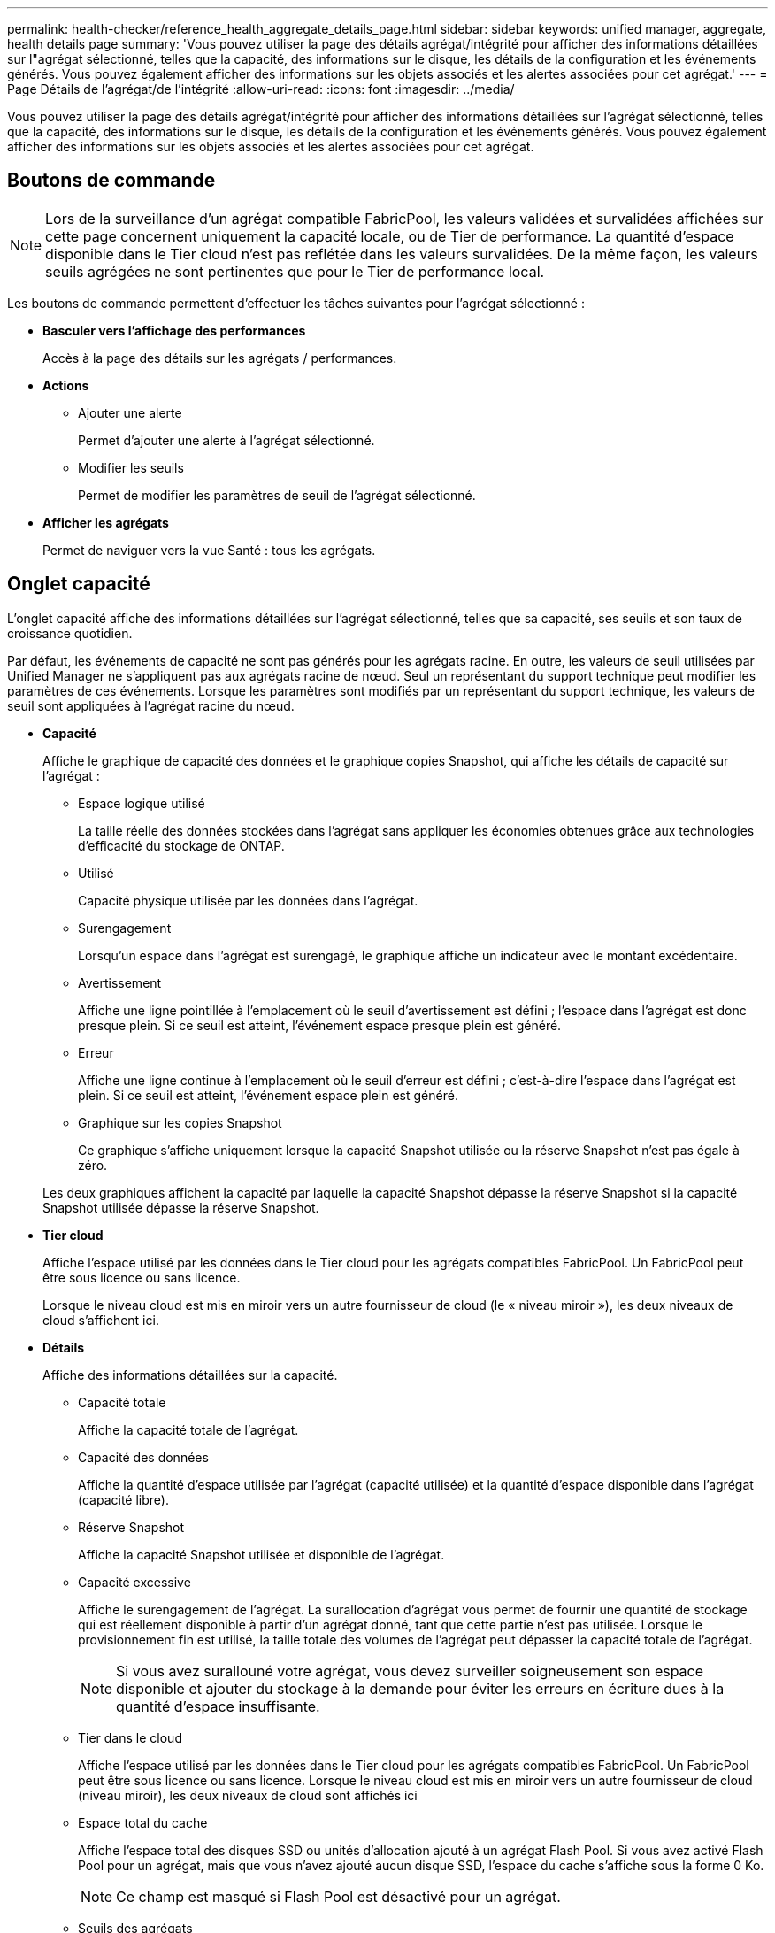 ---
permalink: health-checker/reference_health_aggregate_details_page.html 
sidebar: sidebar 
keywords: unified manager, aggregate, health details page 
summary: 'Vous pouvez utiliser la page des détails agrégat/intégrité pour afficher des informations détaillées sur l"agrégat sélectionné, telles que la capacité, des informations sur le disque, les détails de la configuration et les événements générés. Vous pouvez également afficher des informations sur les objets associés et les alertes associées pour cet agrégat.' 
---
= Page Détails de l'agrégat/de l'intégrité
:allow-uri-read: 
:icons: font
:imagesdir: ../media/


[role="lead"]
Vous pouvez utiliser la page des détails agrégat/intégrité pour afficher des informations détaillées sur l'agrégat sélectionné, telles que la capacité, des informations sur le disque, les détails de la configuration et les événements générés. Vous pouvez également afficher des informations sur les objets associés et les alertes associées pour cet agrégat.



== Boutons de commande

[NOTE]
====
Lors de la surveillance d'un agrégat compatible FabricPool, les valeurs validées et survalidées affichées sur cette page concernent uniquement la capacité locale, ou de Tier de performance. La quantité d'espace disponible dans le Tier cloud n'est pas reflétée dans les valeurs survalidées. De la même façon, les valeurs seuils agrégées ne sont pertinentes que pour le Tier de performance local.

====
Les boutons de commande permettent d'effectuer les tâches suivantes pour l'agrégat sélectionné :

* *Basculer vers l'affichage des performances*
+
Accès à la page des détails sur les agrégats / performances.

* *Actions*
+
** Ajouter une alerte
+
Permet d'ajouter une alerte à l'agrégat sélectionné.

** Modifier les seuils
+
Permet de modifier les paramètres de seuil de l'agrégat sélectionné.



* *Afficher les agrégats*
+
Permet de naviguer vers la vue Santé : tous les agrégats.





== Onglet capacité

L'onglet capacité affiche des informations détaillées sur l'agrégat sélectionné, telles que sa capacité, ses seuils et son taux de croissance quotidien.

Par défaut, les événements de capacité ne sont pas générés pour les agrégats racine. En outre, les valeurs de seuil utilisées par Unified Manager ne s'appliquent pas aux agrégats racine de nœud. Seul un représentant du support technique peut modifier les paramètres de ces événements. Lorsque les paramètres sont modifiés par un représentant du support technique, les valeurs de seuil sont appliquées à l'agrégat racine du nœud.

* *Capacité*
+
Affiche le graphique de capacité des données et le graphique copies Snapshot, qui affiche les détails de capacité sur l'agrégat :

+
** Espace logique utilisé
+
La taille réelle des données stockées dans l'agrégat sans appliquer les économies obtenues grâce aux technologies d'efficacité du stockage de ONTAP.

** Utilisé
+
Capacité physique utilisée par les données dans l'agrégat.

** Surengagement
+
Lorsqu'un espace dans l'agrégat est surengagé, le graphique affiche un indicateur avec le montant excédentaire.

** Avertissement
+
Affiche une ligne pointillée à l'emplacement où le seuil d'avertissement est défini ; l'espace dans l'agrégat est donc presque plein. Si ce seuil est atteint, l'événement espace presque plein est généré.

** Erreur
+
Affiche une ligne continue à l'emplacement où le seuil d'erreur est défini ; c'est-à-dire l'espace dans l'agrégat est plein. Si ce seuil est atteint, l'événement espace plein est généré.

** Graphique sur les copies Snapshot
+
Ce graphique s'affiche uniquement lorsque la capacité Snapshot utilisée ou la réserve Snapshot n'est pas égale à zéro.



+
Les deux graphiques affichent la capacité par laquelle la capacité Snapshot dépasse la réserve Snapshot si la capacité Snapshot utilisée dépasse la réserve Snapshot.

* *Tier cloud*
+
Affiche l'espace utilisé par les données dans le Tier cloud pour les agrégats compatibles FabricPool. Un FabricPool peut être sous licence ou sans licence.

+
Lorsque le niveau cloud est mis en miroir vers un autre fournisseur de cloud (le « niveau miroir »), les deux niveaux de cloud s'affichent ici.

* *Détails*
+
Affiche des informations détaillées sur la capacité.

+
** Capacité totale
+
Affiche la capacité totale de l'agrégat.

** Capacité des données
+
Affiche la quantité d'espace utilisée par l'agrégat (capacité utilisée) et la quantité d'espace disponible dans l'agrégat (capacité libre).

** Réserve Snapshot
+
Affiche la capacité Snapshot utilisée et disponible de l'agrégat.

** Capacité excessive
+
Affiche le surengagement de l'agrégat. La surallocation d'agrégat vous permet de fournir une quantité de stockage qui est réellement disponible à partir d'un agrégat donné, tant que cette partie n'est pas utilisée. Lorsque le provisionnement fin est utilisé, la taille totale des volumes de l'agrégat peut dépasser la capacité totale de l'agrégat.

+
[NOTE]
====
Si vous avez surallouné votre agrégat, vous devez surveiller soigneusement son espace disponible et ajouter du stockage à la demande pour éviter les erreurs en écriture dues à la quantité d'espace insuffisante.

====
** Tier dans le cloud
+
Affiche l'espace utilisé par les données dans le Tier cloud pour les agrégats compatibles FabricPool. Un FabricPool peut être sous licence ou sans licence. Lorsque le niveau cloud est mis en miroir vers un autre fournisseur de cloud (niveau miroir), les deux niveaux de cloud sont affichés ici

** Espace total du cache
+
Affiche l'espace total des disques SSD ou unités d'allocation ajouté à un agrégat Flash Pool. Si vous avez activé Flash Pool pour un agrégat, mais que vous n'avez ajouté aucun disque SSD, l'espace du cache s'affiche sous la forme 0 Ko.

+
[NOTE]
====
Ce champ est masqué si Flash Pool est désactivé pour un agrégat.

====
** Seuils des agrégats
+
Affiche les seuils de capacité d'agrégat suivants :

+
*** Presque plein seuil
+
Spécifie le pourcentage où un agrégat est presque plein.

*** Seuil maximal
+
Spécifie le pourcentage lorsqu'un agrégat est plein.

*** Seuil presque dépassé
+
Spécifie le pourcentage auquel un agrégat est presque surengagé.

*** Seuil de surengagement
+
Spécifie le pourcentage de surallocation d'un agrégat.



** Autres détails: Taux de croissance quotidien
+
Affiche l'espace disque utilisé dans l'agrégat si le taux de changement entre les deux derniers échantillons se poursuit pendant 24 heures.

+
Par exemple, si un agrégat utilise 10 Go d'espace disque à 14 h et 12 Go à 6 h, le taux de croissance quotidien (Go) de cet agrégat est de 2 Go.

** Déplacement de volumes
+
Affiche le nombre d'opérations de déplacement de volumes en cours :

+
*** Volumes hors service
+
Affiche le nombre et la capacité des volumes qui sont déplacés hors de l'agrégat.

+
Vous pouvez cliquer sur le lien pour afficher plus d'informations, notamment le nom du volume, l'agrégat vers lequel le volume est déplacé, l'état de l'opération de déplacement de volume et l'heure de fin estimée.

*** Volumes dans
+
Affiche le nombre et la capacité restante des volumes qui sont déplacés vers l'agrégat.

+
Vous pouvez cliquer sur le lien pour afficher plus d'informations, notamment le nom du volume, l'agrégat depuis lequel le volume est déplacé, l'état de l'opération de déplacement de volume et l'heure de fin estimée.

*** Capacité utilisée estimée après le déplacement de volume
+
Affiche la quantité estimée d'espace utilisé (en pourcentage, en Ko, Mo, Go, etc.) dans l'agrégat une fois les opérations de déplacement de volume terminées.





* *Présentation de la capacité - volumes*
+
Affiche des graphiques fournissant des informations sur la capacité des volumes de l'agrégat. La quantité d'espace utilisée par le volume (capacité utilisée) et la quantité d'espace disponible (capacité libre) dans le volume sont affichées. Lorsque l'événement Volume Space at Risk est généré pour les volumes à provisionnement fin, la quantité d'espace utilisée par le volume (capacité utilisée) et la quantité d'espace disponible dans le volume mais ne peut pas être utilisée (capacité inutilisable) en raison de problèmes de capacité de l'agrégat sont affichés.

+
Vous pouvez sélectionner le graphique à afficher dans les listes déroulantes. Vous pouvez trier les données affichées sur le graphique pour afficher des informations telles que la taille utilisée, la taille provisionnée, la capacité disponible, le taux de croissance quotidien le plus rapide et le taux de croissance le plus lent. Vous pouvez filtrer les données en fonction des SVM qui contiennent les volumes de l'agrégat. Vous pouvez également afficher des détails sur les volumes à provisionnement fin. Vous pouvez afficher les détails de points spécifiques sur le graphique en positionnant le curseur sur la zone d'intérêt. Par défaut, le graphique affiche les 30 principaux volumes filtrés dans l'agrégat.





== Onglet informations sur le disque

Affiche des informations détaillées sur les disques de l'agrégat sélectionné, y compris le type et la taille RAID, et le type de disques utilisés dans l'agrégat. L'onglet affiche également sous forme graphique les groupes RAID et les types de disques utilisés (SAS, ATA, FCAL, SSD ou VMDISK, par exemple). Pour plus d'informations, telles que la baie, le tiroir et la vitesse de rotation des disques, vous pouvez positionner votre curseur sur les disques de parité et de données.

* *Données*
+
Affiche graphiquement des informations sur les disques de données dédiés, les disques de données partagés, ou les deux. Lorsque les disques de données contiennent des disques partagés, les détails graphiques des disques partagés sont affichés. Lorsque les disques de données contiennent des disques dédiés et des disques partagés, les détails graphiques des disques de données dédiés et des disques de données partagés sont affichés.

+
** *Détails RAID*
+
Les détails RAID s'affichent uniquement pour les disques dédiés.

+
*** Type
+
Affiche le type RAID (RAID0, RAID4, RAID-DP ou RAID-TEC).

*** Taille du groupe
+
Affiche le nombre maximum de disques autorisés dans le groupe RAID.

*** Groupes
+
Affiche le nombre de groupes RAID de l'agrégat.



** *Disques utilisés*
+
*** Type effectif
+
Affiche les types de disques de données (par exemple, ATA, SATA, FCAL, SSD, Ou VMDISK) dans l'agrégat.

*** Disques de données
+
Affiche le nombre et la capacité des disques de données affectés à un agrégat. Les informations détaillées du disque de données ne sont pas affichées lorsque l'agrégat contient uniquement des disques partagés.

*** Disques de parité
+
Affiche le nombre et la capacité des disques de parité affectés à un agrégat. Les informations détaillées du disque de parité ne sont pas affichées lorsque l'agrégat contient uniquement des disques partagés.

*** Disques partagés
+
Affiche le nombre et la capacité des disques de données partagés affectés à un agrégat. Les détails des disques partagés ne sont affichés que lorsque l'agrégat contient des disques partagés.



** *Disques de rechange*
+
Affiche le type, le nombre et la capacité effectifs des disques de données disponibles pour le nœud de l'agrégat sélectionné.

+
[NOTE]
====
Lorsqu'un agrégat est basculée vers le nœud partenaire, Unified Manager n'affiche pas tous les disques de spare compatibles avec l'agrégat.

====


* *Cache SSD*
+
La section fournit des informations détaillées sur les disques SSD cache dédiés et les disques SSD cache partagés.

+
Les détails suivants pour les disques SSD en cache dédiés sont affichés :

+
** *Détails RAID*
+
*** Type
+
Affiche le type RAID (RAID0, RAID4, RAID-DP ou RAID-TEC).

*** Taille du groupe
+
Affiche le nombre maximum de disques autorisés dans le groupe RAID.

*** Groupes
+
Affiche le nombre de groupes RAID de l'agrégat.



** *Disques utilisés*
+
*** Type effectif
+
Indique que les disques utilisés pour le cache dans l'agrégat sont de type SSD.

*** Disques de données
+
Affiche le nombre et la capacité des disques de données affectés à un agrégat pour le cache.

*** Disques de parité
+
Affiche le nombre et la capacité des disques de parité affectés à un agrégat pour le cache.



** *Disques de rechange*
+
Affiche le type, le nombre et la capacité effectifs des disques de réserve disponibles pour le nœud de l'agrégat sélectionné pour la mise en cache.

+
[NOTE]
====
Lorsqu'un agrégat est basculée vers le nœud partenaire, Unified Manager n'affiche pas tous les disques de spare compatibles avec l'agrégat.

====


+
Fournit les détails suivants pour le cache partagé :

+
** *Pool de stockage*
+
Affiche le nom du pool de stockage. Vous pouvez déplacer le pointeur sur le nom du pool de stockage pour afficher les détails suivants :

+
*** État
+
Affiche l'état du pool de stockage, qui peut être sain ou malsain.

*** Nombre total d'allocations
+
Affiche le nombre total d'unités d'allocation et la taille dans le pool de stockage.

*** Taille de l'unité d'allocation
+
Affiche la quantité minimale d'espace du pool de stockage pouvant être alloué à un agrégat.

*** Disques
+
Affiche le nombre de disques utilisés pour créer le pool de stockage. Si le nombre de disques dans la colonne du pool de stockage et le nombre de disques affichés dans l'onglet informations sur le disque correspondant à ce pool de stockage ne correspondent pas, cela indique qu'un ou plusieurs disques sont rompus et que le pool de stockage est défectueux.

*** Allocation utilisée
+
Affiche le nombre et la taille des unités d'allocation utilisées par les agrégats. Vous pouvez cliquer sur le nom de l'agrégat pour afficher les détails de cet agrégat.

*** Allocation disponible
+
Affiche le nombre et la taille des unités d'allocation disponibles pour les nœuds. Vous pouvez cliquer sur le nom du nœud pour afficher les détails de l'agrégat.



** *Cache alloué*
+
Affiche la taille des unités d'allocation utilisées par l'agrégat.

** *Unités d'allocation*
+
Affiche le nombre d'unités d'allocation utilisées par l'agrégat.

** *Disques*
+
Affiche le nombre de disques contenus dans le pool de stockage.

** *Détails*
+
*** Pool de stockage
+
Affiche le nombre de pools de stockage.

*** Taille totale
+
Affiche la taille totale des pools de stockage.





* *Tier cloud*
+
Affiche le nom du Tier cloud si vous avez configuré un agrégat compatible FabricPool et affiche l'espace total utilisé. Lorsque le niveau cloud est mis en miroir vers un autre fournisseur cloud (niveau en miroir), les détails des deux niveaux cloud s'affichent ici





== Onglet Configuration

L'onglet Configuration affiche des détails sur l'agrégat sélectionné, tels que son nœud de cluster, son type de bloc, son type RAID, sa taille RAID et le nombre de groupes RAID :

* *Aperçu*
+
** Nœud
+
Affiche le nom du nœud qui contient l'agrégat sélectionné.

** Type de bloc
+
Affiche le format de bloc de l'agrégat : 32 bits ou 64 bits.

** Type RAID
+
Affiche le type RAID (RAID0, RAID4, RAID-DP, RAID-TEC ou RAID mixte).

** Taille de la RAID
+
Affiche la taille du groupe RAID.

** Groupes RAID
+
Affiche le nombre de groupes RAID de l'agrégat.

** Type de SnapLock
+
Affiche le type SnapLock de l'agrégat.



* *Tier cloud*
+
Si cet agrégat est compatible avec FabricPool, les détails du Tier cloud sont affichés. Certains champs diffèrent selon le fournisseur de stockage. Lorsque le niveau cloud est mis en miroir vers un autre fournisseur de cloud (le « niveau miroir »), les deux niveaux de cloud s'affichent ici.

+
** Fournisseur
+
Affiche le nom du fournisseur de stockage, par exemple StorageGRID, Amazon S3, IBM Cloud Object Storage, Microsoft Azure Cloud, Google Cloud Storage ou Alibaba Cloud Object Storage.

** Nom
+
Affiche le nom du Tier cloud lors de sa création par ONTAP.

** Serveur
+
Affiche le FQDN du niveau de cloud.

** Port
+
Port utilisé pour communiquer avec le fournisseur cloud.

** Clé d'accès ou compte
+
Affiche la clé d'accès ou le compte pour le niveau de Cloud.

** Nom du conteneur
+
Affiche le nom du compartiment ou du conteneur du Tier cloud.

** SSL
+
Indique si le chiffrement SSL est activé pour le niveau cloud.







== Zone historique

La zone Historique affiche des graphiques fournissant des informations sur la capacité de l'agrégat sélectionné. En outre, vous pouvez cliquer sur le bouton *Exporter* pour créer un rapport au format CSV pour le graphique que vous consultez.

Vous pouvez sélectionner un type de graphique dans la liste déroulante située en haut du volet Historique. Vous pouvez également afficher les détails d'une période donnée en sélectionnant 1 semaine, 1 mois ou 1 an. Les graphiques historiques peuvent vous aider à identifier les tendances : par exemple, si l'utilisation de l'agrégat dépasse constamment le seuil presque plein, vous pouvez prendre l'action appropriée.

Les graphiques de l'historique affichent les informations suivantes :

* *Capacité agrégée utilisée (%)*
+
Affiche la capacité utilisée dans l'agrégat et la tendance dans la façon dont la capacité d'agrégat est utilisée en fonction de l'historique d'utilisation sous forme de graphiques en pourcentage sur l'axe vertical (y). La période s'affiche sur l'axe horizontal (x). Vous pouvez sélectionner une période d'une semaine, d'un mois ou d'une année. Vous pouvez afficher les détails de points spécifiques sur le graphique en positionnant le curseur sur une zone particulière. Vous pouvez masquer ou afficher un graphique en ligne en cliquant sur la légende appropriée. Par exemple, lorsque vous cliquez sur la légende capacité utilisée, la ligne du graphique capacité utilisée est masquée.

* *Capacité agrégée utilisée par rapport à capacité totale*
+
Affiche la tendance d'utilisation de la capacité d'agrégat en fonction de l'historique d'utilisation, ainsi que de la capacité utilisée et de la capacité totale, sous forme de graphiques linéaires, en octets, en kilo-octets, en mégaoctets, et ainsi de suite, sur l'axe vertical (y). La période s'affiche sur l'axe horizontal (x). Vous pouvez sélectionner une période d'une semaine, d'un mois ou d'une année. Vous pouvez afficher les détails de points spécifiques sur le graphique en positionnant le curseur sur une zone particulière. Vous pouvez masquer ou afficher un graphique en ligne en cliquant sur la légende appropriée. Par exemple, lorsque vous cliquez sur la légende Trend Capacity Used, la ligne de graphique Trend Capacity Used est masquée.

* *Capacité agrégée utilisée (%) par rapport à engagé (%)*
+
Affiche la tendance dans la façon dont la capacité d'agrégat est utilisée en fonction de l'historique d'utilisation, ainsi que de l'espace alloué sous forme de graphiques linéaires, sous forme de pourcentage, sur l'axe vertical (y). La période s'affiche sur l'axe horizontal (x). Vous pouvez sélectionner une période d'une semaine, d'un mois ou d'une année. Vous pouvez afficher les détails de points spécifiques sur le graphique en positionnant le curseur sur une zone particulière. Vous pouvez masquer ou afficher un graphique en ligne en cliquant sur la légende appropriée. Par exemple, lorsque vous cliquez sur la légende espace engagé, la ligne du graphique espace engagé est masquée.





== Liste des événements

La liste Evénements affiche des détails sur les événements nouveaux et acquittés :

* *Gravité*
+
Affiche la gravité de l'événement.

* *Événement*
+
Affiche le nom de l'événement.

* *Temps déclenché*
+
Affiche le temps écoulé depuis la génération de l'événement. Si le temps écoulé dépasse une semaine, l'horodatage de la génération de l'événement s'affiche.





== Panneau périphériques associés

Le volet périphériques associés permet d'afficher le nœud de cluster, les volumes et les disques associés à l'agrégat :

* *Nœud*
+
Affiche l'état de capacité et d'intégrité du nœud qui contient l'agrégat. Capacité indique la capacité totale utilisable par rapport à la capacité disponible.

* *Agrégats dans le noeud*
+
Affiche le nombre et la capacité de tous les agrégats du nœud de cluster contenant l'agrégat sélectionné. L'état de santé des agrégats s'affiche également, sur la base du niveau de gravité le plus élevé. Par exemple, si un nœud du cluster contient dix agrégats, dont cinq affichent le statut d'avertissement et les cinq restants qui affichent l'état critique, l'état affiché est critique.

* *Volumes*
+
Affiche le nombre et la capacité des volumes FlexVol et FlexGroup de l'agrégat, mais pas les composants FlexGroup. L'état de santé des volumes est également affiché, sur la base du niveau de gravité le plus élevé.

* *Pool de ressources*
+
Affiche les pools de ressources associés à l'agrégat.

* *Disques*
+
Affiche le nombre de disques de l'agrégat sélectionné.





== Volet alertes associées

Le volet alertes associées vous permet d'afficher la liste des alertes créées pour l'agrégat sélectionné. Vous pouvez également ajouter une alerte en cliquant sur le lien Ajouter une alerte ou en modifiant une alerte existante en cliquant sur le nom de l'alerte.

*Informations connexes*

link:../health-checker/task_view_storage_pool_details.html["Affichage des détails du pool de stockage"]
